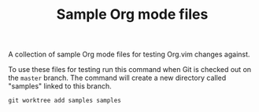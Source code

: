 #+TITLE: Sample Org mode files

A collection of sample Org mode files for testing Org.vim changes against.

To use these files for testing run this command when Git is checked out on the
=master= branch.  The command will create a new directory called "samples"
linked to this branch.

#+BEGIN_SRC shell
git worktree add samples samples
#+END_SRC
